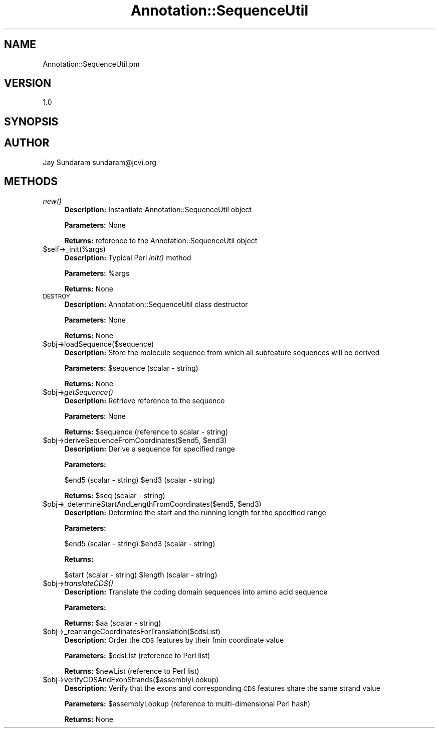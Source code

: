 .\" Automatically generated by Pod::Man v1.37, Pod::Parser v1.32
.\"
.\" Standard preamble:
.\" ========================================================================
.de Sh \" Subsection heading
.br
.if t .Sp
.ne 5
.PP
\fB\\$1\fR
.PP
..
.de Sp \" Vertical space (when we can't use .PP)
.if t .sp .5v
.if n .sp
..
.de Vb \" Begin verbatim text
.ft CW
.nf
.ne \\$1
..
.de Ve \" End verbatim text
.ft R
.fi
..
.\" Set up some character translations and predefined strings.  \*(-- will
.\" give an unbreakable dash, \*(PI will give pi, \*(L" will give a left
.\" double quote, and \*(R" will give a right double quote.  | will give a
.\" real vertical bar.  \*(C+ will give a nicer C++.  Capital omega is used to
.\" do unbreakable dashes and therefore won't be available.  \*(C` and \*(C'
.\" expand to `' in nroff, nothing in troff, for use with C<>.
.tr \(*W-|\(bv\*(Tr
.ds C+ C\v'-.1v'\h'-1p'\s-2+\h'-1p'+\s0\v'.1v'\h'-1p'
.ie n \{\
.    ds -- \(*W-
.    ds PI pi
.    if (\n(.H=4u)&(1m=24u) .ds -- \(*W\h'-12u'\(*W\h'-12u'-\" diablo 10 pitch
.    if (\n(.H=4u)&(1m=20u) .ds -- \(*W\h'-12u'\(*W\h'-8u'-\"  diablo 12 pitch
.    ds L" ""
.    ds R" ""
.    ds C` ""
.    ds C' ""
'br\}
.el\{\
.    ds -- \|\(em\|
.    ds PI \(*p
.    ds L" ``
.    ds R" ''
'br\}
.\"
.\" If the F register is turned on, we'll generate index entries on stderr for
.\" titles (.TH), headers (.SH), subsections (.Sh), items (.Ip), and index
.\" entries marked with X<> in POD.  Of course, you'll have to process the
.\" output yourself in some meaningful fashion.
.if \nF \{\
.    de IX
.    tm Index:\\$1\t\\n%\t"\\$2"
..
.    nr % 0
.    rr F
.\}
.\"
.\" For nroff, turn off justification.  Always turn off hyphenation; it makes
.\" way too many mistakes in technical documents.
.hy 0
.if n .na
.\"
.\" Accent mark definitions (@(#)ms.acc 1.5 88/02/08 SMI; from UCB 4.2).
.\" Fear.  Run.  Save yourself.  No user-serviceable parts.
.    \" fudge factors for nroff and troff
.if n \{\
.    ds #H 0
.    ds #V .8m
.    ds #F .3m
.    ds #[ \f1
.    ds #] \fP
.\}
.if t \{\
.    ds #H ((1u-(\\\\n(.fu%2u))*.13m)
.    ds #V .6m
.    ds #F 0
.    ds #[ \&
.    ds #] \&
.\}
.    \" simple accents for nroff and troff
.if n \{\
.    ds ' \&
.    ds ` \&
.    ds ^ \&
.    ds , \&
.    ds ~ ~
.    ds /
.\}
.if t \{\
.    ds ' \\k:\h'-(\\n(.wu*8/10-\*(#H)'\'\h"|\\n:u"
.    ds ` \\k:\h'-(\\n(.wu*8/10-\*(#H)'\`\h'|\\n:u'
.    ds ^ \\k:\h'-(\\n(.wu*10/11-\*(#H)'^\h'|\\n:u'
.    ds , \\k:\h'-(\\n(.wu*8/10)',\h'|\\n:u'
.    ds ~ \\k:\h'-(\\n(.wu-\*(#H-.1m)'~\h'|\\n:u'
.    ds / \\k:\h'-(\\n(.wu*8/10-\*(#H)'\z\(sl\h'|\\n:u'
.\}
.    \" troff and (daisy-wheel) nroff accents
.ds : \\k:\h'-(\\n(.wu*8/10-\*(#H+.1m+\*(#F)'\v'-\*(#V'\z.\h'.2m+\*(#F'.\h'|\\n:u'\v'\*(#V'
.ds 8 \h'\*(#H'\(*b\h'-\*(#H'
.ds o \\k:\h'-(\\n(.wu+\w'\(de'u-\*(#H)/2u'\v'-.3n'\*(#[\z\(de\v'.3n'\h'|\\n:u'\*(#]
.ds d- \h'\*(#H'\(pd\h'-\w'~'u'\v'-.25m'\f2\(hy\fP\v'.25m'\h'-\*(#H'
.ds D- D\\k:\h'-\w'D'u'\v'-.11m'\z\(hy\v'.11m'\h'|\\n:u'
.ds th \*(#[\v'.3m'\s+1I\s-1\v'-.3m'\h'-(\w'I'u*2/3)'\s-1o\s+1\*(#]
.ds Th \*(#[\s+2I\s-2\h'-\w'I'u*3/5'\v'-.3m'o\v'.3m'\*(#]
.ds ae a\h'-(\w'a'u*4/10)'e
.ds Ae A\h'-(\w'A'u*4/10)'E
.    \" corrections for vroff
.if v .ds ~ \\k:\h'-(\\n(.wu*9/10-\*(#H)'\s-2\u~\d\s+2\h'|\\n:u'
.if v .ds ^ \\k:\h'-(\\n(.wu*10/11-\*(#H)'\v'-.4m'^\v'.4m'\h'|\\n:u'
.    \" for low resolution devices (crt and lpr)
.if \n(.H>23 .if \n(.V>19 \
\{\
.    ds : e
.    ds 8 ss
.    ds o a
.    ds d- d\h'-1'\(ga
.    ds D- D\h'-1'\(hy
.    ds th \o'bp'
.    ds Th \o'LP'
.    ds ae ae
.    ds Ae AE
.\}
.rm #[ #] #H #V #F C
.\" ========================================================================
.\"
.IX Title "Annotation::SequenceUtil 3"
.TH Annotation::SequenceUtil 3 "2010-10-22" "perl v5.8.8" "User Contributed Perl Documentation"
.SH "NAME"
Annotation::SequenceUtil.pm
.SH "VERSION"
.IX Header "VERSION"
1.0
.SH "SYNOPSIS"
.IX Header "SYNOPSIS"
.SH "AUTHOR"
.IX Header "AUTHOR"
Jay Sundaram
sundaram@jcvi.org
.SH "METHODS"
.IX Header "METHODS"
.IP "\fInew()\fR" 4
.IX Item "new()"
\&\fBDescription:\fR Instantiate Annotation::SequenceUtil object
.Sp
\&\fBParameters:\fR None
.Sp
\&\fBReturns:\fR reference to the Annotation::SequenceUtil object
.IP "$self\->_init(%args)" 4
.IX Item "$self->_init(%args)"
\&\fBDescription:\fR Typical Perl \fIinit()\fR method
.Sp
\&\fBParameters:\fR \f(CW%args\fR
.Sp
\&\fBReturns:\fR None
.IP "\s-1DESTROY\s0" 4
.IX Item "DESTROY"
\&\fBDescription:\fR Annotation::SequenceUtil class destructor
.Sp
\&\fBParameters:\fR None
.Sp
\&\fBReturns:\fR None
.IP "$obj\->loadSequence($sequence)" 4
.IX Item "$obj->loadSequence($sequence)"
\&\fBDescription:\fR Store the molecule sequence from which all subfeature sequences will be derived
.Sp
\&\fBParameters:\fR \f(CW$sequence\fR (scalar \- string)
.Sp
\&\fBReturns:\fR None
.IP "$obj\->\fIgetSequence()\fR" 4
.IX Item "$obj->getSequence()"
\&\fBDescription:\fR Retrieve reference to the sequence
.Sp
\&\fBParameters:\fR None
.Sp
\&\fBReturns:\fR \f(CW$sequence\fR (reference to scalar \- string)
.ie n .IP "$obj\->deriveSequenceFromCoordinates($end5, $end3)" 4
.el .IP "$obj\->deriveSequenceFromCoordinates($end5, \f(CW$end3\fR)" 4
.IX Item "$obj->deriveSequenceFromCoordinates($end5, $end3)"
\&\fBDescription:\fR Derive a sequence for specified range
.Sp
\&\fBParameters:\fR
.Sp
$end5 (scalar \- string)
\&\f(CW$end3\fR (scalar \- string)
.Sp
\&\fBReturns:\fR \f(CW$seq\fR (scalar \- string)
.ie n .IP "$obj\->_determineStartAndLengthFromCoordinates($end5, $end3)" 4
.el .IP "$obj\->_determineStartAndLengthFromCoordinates($end5, \f(CW$end3\fR)" 4
.IX Item "$obj->_determineStartAndLengthFromCoordinates($end5, $end3)"
\&\fBDescription:\fR Determine the start and the running length for the specified range
.Sp
\&\fBParameters:\fR
.Sp
$end5 (scalar \- string)
\&\f(CW$end3\fR (scalar \- string)
.Sp
\&\fBReturns:\fR 
.Sp
$start (scalar \- string)
\&\f(CW$length\fR (scalar \- string)
.IP "$obj\->\fItranslateCDS()\fR" 4
.IX Item "$obj->translateCDS()"
\&\fBDescription:\fR Translate the coding domain sequences into amino acid sequence
.Sp
\&\fBParameters:\fR
.Sp
\&\fBReturns:\fR \f(CW$aa\fR (scalar \- string)
.IP "$obj\->_rearrangeCoordinatesForTranslation($cdsList)" 4
.IX Item "$obj->_rearrangeCoordinatesForTranslation($cdsList)"
\&\fBDescription:\fR Order the \s-1CDS\s0 features by their fmin coordinate value
.Sp
\&\fBParameters:\fR \f(CW$cdsList\fR (reference to Perl list)
.Sp
\&\fBReturns:\fR \f(CW$newList\fR (reference to Perl list)
.IP "$obj\->verifyCDSAndExonStrands($assemblyLookup)" 4
.IX Item "$obj->verifyCDSAndExonStrands($assemblyLookup)"
\&\fBDescription:\fR Verify that the exons and corresponding \s-1CDS\s0 features share the same strand value
.Sp
\&\fBParameters:\fR \f(CW$assemblyLookup\fR (reference to multi-dimensional Perl hash)
.Sp
\&\fBReturns:\fR None
